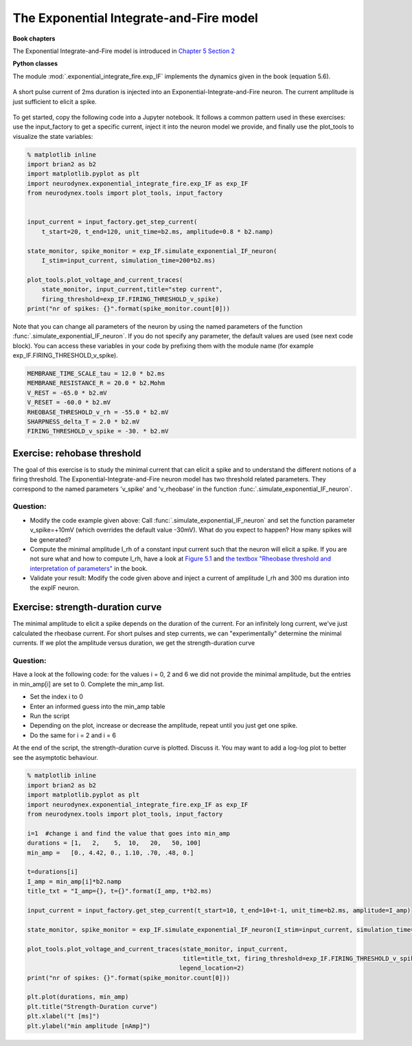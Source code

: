 The Exponential Integrate-and-Fire model
========================================

**Book chapters**

The Exponential Integrate-and-Fire model is introduced in `Chapter 5 Section 2 <http://neuronaldynamics.epfl.ch/online/Ch5.S2.html>`_


**Python classes**

The module :mod:`.exponential_integrate_fire.exp_IF` implements the dynamics given in the book (equation 5.6).


.. figure:: exc_images/exp_IF_min_current.png
   :align: center

   A short pulse current of 2ms duration is injected into an Exponential-Integrate-and-Fire neuron. The current amplitude is just sufficient to elicit a spike.


To get started, copy the following code into a Jupyter notebook. It follows a common pattern used in these exercises: use the input_factory to get a specific current, inject it into the neuron model we provide, and finally use the plot_tools to visualize the state variables:


.. code-block:: py

    % matplotlib inline
    import brian2 as b2
    import matplotlib.pyplot as plt
    import neurodynex.exponential_integrate_fire.exp_IF as exp_IF
    from neurodynex.tools import plot_tools, input_factory


    input_current = input_factory.get_step_current(
        t_start=20, t_end=120, unit_time=b2.ms, amplitude=0.8 * b2.namp)

    state_monitor, spike_monitor = exp_IF.simulate_exponential_IF_neuron(
        I_stim=input_current, simulation_time=200*b2.ms)

    plot_tools.plot_voltage_and_current_traces(
        state_monitor, input_current,title="step current",
        firing_threshold=exp_IF.FIRING_THRESHOLD_v_spike)
    print("nr of spikes: {}".format(spike_monitor.count[0]))


Note that you can change all parameters of the neuron by using the named parameters of the function :func:`.simulate_exponential_IF_neuron`. If you do not specify any parameter, the default values are used (see next code block). You can access these variables in your code by prefixing them with the module name (for example exp_IF.FIRING_THRESHOLD_v_spike).

.. code-block:: py

    MEMBRANE_TIME_SCALE_tau = 12.0 * b2.ms
    MEMBRANE_RESISTANCE_R = 20.0 * b2.Mohm
    V_REST = -65.0 * b2.mV
    V_RESET = -60.0 * b2.mV
    RHEOBASE_THRESHOLD_v_rh = -55.0 * b2.mV
    SHARPNESS_delta_T = 2.0 * b2.mV
    FIRING_THRESHOLD_v_spike = -30. * b2.mV

Exercise: rehobase threshold
----------------------------

The goal of this exercise is to study the minimal current that can elicit a spike and to understand the different notions of a firing threshold. The Exponential-Integrate-and-Fire neuron model has two threshold related parameters. They correspond to the named parameters 'v_spike' and 'v_rheobase' in the function :func:`.simulate_exponential_IF_neuron`.

Question:
~~~~~~~~~

* Modify the code example given above: Call :func:`.simulate_exponential_IF_neuron` and set the function parameter v_spike=+10mV (which overrides the default value -30mV). What do you expect to happen? How many spikes will be generated?

* Compute the minimal amplitude I_rh of a constant input current such that the neuron will elicit a spike. If you are not sure what and how to compute I_rh, have a look at `Figure 5.1 <http://neuronaldynamics.epfl.ch/online/Ch5.S1.html>`_  and `the textbox "Rheobase threshold and interpretation of parameters" <http://neuronaldynamics.epfl.ch/online/Ch5.S2.html>`_ in the book.

* Validate your result: Modify the code given above and inject a current of amplitude I_rh and 300 ms duration into the expIF neuron.


Exercise: strength-duration curve
---------------------------------

The minimal amplitude to elicit a spike depends on the duration of the current. For an infinitely long current, we've just calculated the rheobase current. For short pulses and step currents, we can "experimentally" determine the minimal currents. If we plot the amplitude versus duration, we get the strength-duration curve


Question:
~~~~~~~~~
Have a look at the following code: for the values i = 0, 2 and 6 we did not provide the minimal amplitude, but the entries in min_amp[i] are set to 0. Complete the min_amp list.

* Set the index i to 0
* Enter an informed guess into the min_amp table
* Run the script
* Depending on the plot, increase or decrease the amplitude, repeat until you just get one spike.
* Do the same for i = 2 and i = 6

At the end of the script, the strength-duration curve is plotted. Discuss it. You may want to add a log-log plot to better see the asymptotic behaviour.

.. code-block:: py

    % matplotlib inline
    import brian2 as b2
    import matplotlib.pyplot as plt
    import neurodynex.exponential_integrate_fire.exp_IF as exp_IF
    from neurodynex.tools import plot_tools, input_factory

    i=1  #change i and find the value that goes into min_amp
    durations = [1,   2,    5,  10,   20,   50, 100]
    min_amp =   [0., 4.42, 0., 1.10, .70, .48, 0.]

    t=durations[i]
    I_amp = min_amp[i]*b2.namp
    title_txt = "I_amp={}, t={}".format(I_amp, t*b2.ms)

    input_current = input_factory.get_step_current(t_start=10, t_end=10+t-1, unit_time=b2.ms, amplitude=I_amp)

    state_monitor, spike_monitor = exp_IF.simulate_exponential_IF_neuron(I_stim=input_current, simulation_time=(t+20)*b2.ms)

    plot_tools.plot_voltage_and_current_traces(state_monitor, input_current,
                                               title=title_txt, firing_threshold=exp_IF.FIRING_THRESHOLD_v_spike,
                                              legend_location=2)
    print("nr of spikes: {}".format(spike_monitor.count[0]))

    plt.plot(durations, min_amp)
    plt.title("Strength-Duration curve")
    plt.xlabel("t [ms]")
    plt.ylabel("min amplitude [nAmp]")

